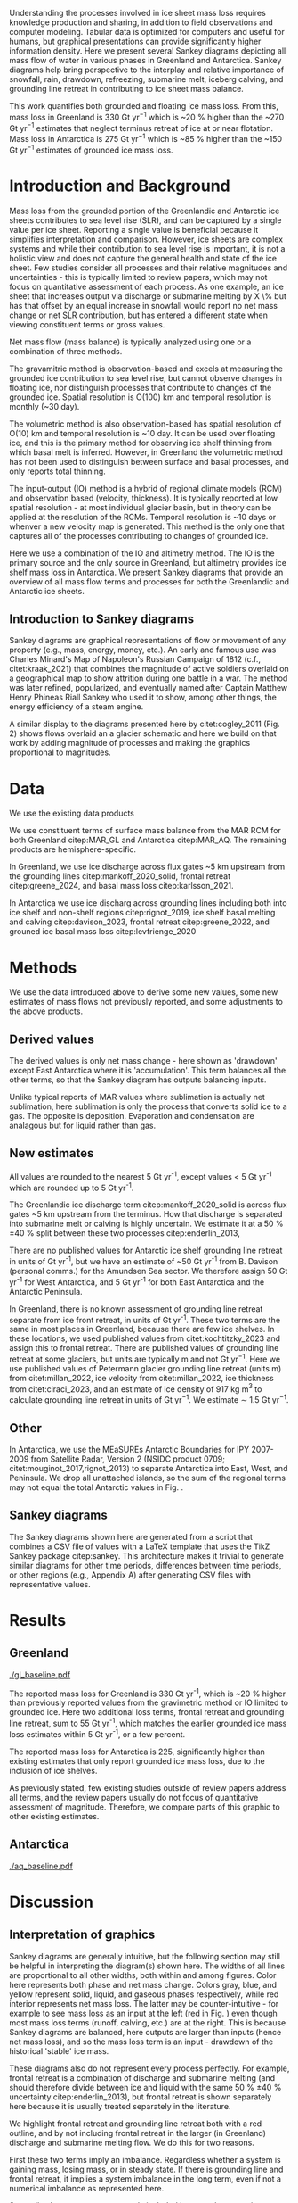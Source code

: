 #+Latex_Class: igs
#+AUTHOR: 
#+DATE: 
#+LaTeX_CLASS_OPTIONS: [jog,oneside,review]
#+Options: toc:nil ^:t {}:t title:nil

#+EXPORT_FILE_NAME: ms.tex

#+EXCLUDE_TAGS: noexport

#+LATEX_HEADER_EXTRA: \usepackage[utf8]{inputenc}
#+LATEX_HEADER_EXTRA: \usepackage{mathabx}
#+LATEX_HEADER_EXTRA: \usepackage{graphicx}
#+LATEX_HEADER_EXTRA: \usepackage{siunitx}
#+LATEX_HEADER_EXTRA: % \setcounter{secnumdepth}{2}

#+LATEX_HEADER_EXTRA: \jourvolume{V}
#+LATEX_HEADER_EXTRA: \jourissue{N}
#+LATEX_HEADER_EXTRA: \jourpubyear{YYYY}

#+BEGIN_EXPORT LaTeX
\title[Sankey mass flows]{Ice sheet mass flows}

\author[Mankoff and others]
       {Kenneth D. MANKOFF,$^{1,2}$
         Xavier FETTWEIS,
         Chad GREENE,
         Brice VAN LIEFFERINGE,
         Someone, ELSE,$^n$,
       add your name to CREDIT.CSV in repository}

\affiliation{%
  $^1$NASA Goddard Institute for Space Studies, New York, NY, 10025 USA\\
  $^2$Autonomic Integra LLC, New York, NY, 10025 USA\\
  $^n$Somewhere Else\\
  Correspondence: Ken Mankoff
  \email{ken.mankoff@nasa.gov}}
#+END_EXPORT

#+LATEX: \begin{frontmatter}

#+LATEX: \maketitle

#+LATEX: \begin{abstract}

Understanding the processes involved in ice sheet mass loss requires knowledge production and sharing, in addition to field observations and computer modeling. Tabular data is optimized for computers and useful for humans, but graphical presentations can provide significantly higher information density. Here we present several Sankey diagrams depicting all mass flow of water in various phases in Greenland and Antarctica. Sankey diagrams help bring perspective to the interplay and relative importance of snowfall, rain, drawdown, refreezing, submarine melt, iceberg calving, and grounding line retreat in contributing to ice sheet mass balance.

This work quantifies both grounded and floating ice mass loss. From this, mass loss in Greenland is 330 Gt yr$^{-1}$ which is ~20 % higher than the ~270 Gt yr$^{-1}$ estimates that neglect terminus retreat of ice at or near flotation. Mass loss in Antarctica is 275 Gt yr$^{-1}$ which is ~85 % higher than the ~150 Gt yr$^{-1}$ estimates of grounded ice mass loss.

# This work also reports gross not net values for most properties. Net frontal retreat of ice shelves in Antarctica is 60 Gt yr^{-1}, but we report six times that amount or 345 Gt yr$^{-1}$ of frontal retreat offset by 285 Gt yr$^{-1}$ of frontal advance.

#+LATEX: \end{abstract}
#+LATEX: \end{frontmatter}

* Introduction and Background

Mass loss from the grounded portion of the Greenlandic and Antarctic ice sheets contributes to sea level rise (SLR), and can be captured by a single value per ice sheet. Reporting a single value is beneficial because it simplifies interpretation and comparison. However, ice sheets are complex systems and while their contribution to sea level rise is important, it is not a holistic view and does not capture the general health and state of the ice sheet. Few studies consider all processes and their relative magnitudes and uncertainties - this is typically limited to review papers, which may not focus on quantitative assessment of each process. As one example, an ice sheet that increases output via discharge or submarine melting by X \% but has that offset by an equal increase in snowfall would report no net mass change or net SLR contribution, but has entered a different state when viewing constituent terms or gross values.

Net mass flow (mass balance) is typically analyzed using one or a combination of three methods.

The gravamitric method is observation-based and excels at measuring the grounded ice contribution to sea level rise, but cannot observe changes in floating ice, nor distinguish processes that contribute to changes of the grounded ice. Spatial resolution is O(100) km and temporal resolution is monthly (~30 day).

The volumetric method is also observation-based has spatial resolution of O(10) km and temporal resolution is ~10 day. It can be used over floating ice, and this is the primary method for observing ice shelf thinning from which basal melt is inferred. However, in Greenland the volumetric method has not been used to distinguish between surface and basal processes, and only reports total thinning.

The input-output (IO) method is a hybrid of regional climate models (RCM) and observation based (velocity, thickness). It is typically reported at low spatial resolution - at most individual glacier basin, but in theory can be applied at the resolution of the RCMs. Temporal resolution is ~10 days or whenver a new velocity map is generated. This method is the only one that captures all of the processes contributing to changes of grounded ice.

Here we use a combination of the IO and altimetry method. The IO is the primary source and the only source in Greenland, but altimetry provides ice shelf mass loss in Antarctica. We present Sankey diagrams that provide an overview of all mass flow terms and processes for both the Greenlandic and Antarctic ice sheets.

** Introduction to Sankey diagrams

Sankey diagrams are graphical representations of flow or movement of any property (e.g., mass, energy, money, etc.). An early and famous use was Charles Minard's Map of Napoleon's Russian Campaign of 1812 (c.f., citet:kraak_2021) that combines the magnitude of active soldiers overlaid on a geographical map to show attrition during one battle in a war. The method was later refined, popularized, and eventually named after Captain Matthew Henry Phineas Riall Sankey who used it to show, among other things, the energy efficiency of a steam engine.

A similar display to the diagrams presented here by citet:cogley_2011 (Fig. 2) shows flows overlaid an a glacier schematic and here we build on that work by adding magnitude of processes and making the graphics proportional to magnitudes.

* Data

We use the existing data products

We use constituent terms of surface mass balance from the MAR RCM for both Greenland citep:MAR_GL and Antarctica citep:MAR_AQ. The remaining products are hemisphere-specific.

In Greenland, we use ice discharge across flux gates ~5 km upstream from the grounding lines citep:mankoff_2020_solid, frontal retreat citep:greene_2024, and basal mass loss citep:karlsson_2021.

In Antarctica we use ice discharg across grounding lines including both into ice shelf and non-shelf regions citep:rignot_2019, ice shelf basal melting  and calving citep:davison_2023, frontal retreat citep:greene_2022, and grouned ice basal mass loss citep:levfrienge_2020

* Methods

We use the data introduced above to derive some new values, some new estimates of mass flows not previously reported, and some adjustments to the above products.

** Derived values

The derived values is only net mass change - here shown as 'drawdown' except East Antarctica where it is 'accumulation'. This term balances all the other terms, so that the Sankey diagram has outputs balancing inputs.

Unlike typical reports of MAR values where sublimation is actually net sublimation, here sublimation is only the process that converts solid ice to a gas. The opposite is deposition. Evaporation and condensation are analagous but for liquid rather than gas.

** New estimates

All values are rounded to the nearest 5 Gt yr^{-1}, except values < 5 Gt yr^{-1} which are rounded up to 5 Gt yr^{-1}.

The Greenlandic ice discharge term citep:mankoff_2020_solid is across flux gates ~5 km upstream from the terminus. How that discharge is separated into submarine melt or calving is highly uncertain. We estimate it at a 50 % \pm 40 % split between these two processes citep:enderlin_2013,

There are no published values for Antarctic ice shelf grounding line retreat in units of Gt yr^{-1}, but we have an estimate of ~50 Gt yr^{-1} from B. Davison (personal comms.) for the Amundsen Sea sector. We therefore assign 50 Gt yr^{-1} for West Antarctica, and 5 Gt yr^{-1} for both East Antarctica and the Antarctic Peninsula.

In Greenland, there is no known assessment of grounding line retreat separate from ice front retreat, in units of Gt yr^{-1}. These two terms are the same in most places in Greenland, because there are few ice shelves. In these locations, we used published values from citet:kochtitzky_2023 and assign this to frontal retreat. There are published values of grounding line retreat at some glaciers, but units are typically m and not Gt yr$^{-1}$. Here we use published values of Petermann glacier grounding line retreat (units m) from citet:millan_2022, ice velocity from citet:millan_2022, ice thickness from citet:ciraci_2023, and an estimate of ice density of 917 kg m$^{3}$ to calculate grounding line retreat in units of Gt yr$^{-1}$. We estimate \sim 1.5 Gt yr$^{-1}$.

** Other

In Antarctica, we use the MEaSUREs Antarctic Boundaries for IPY 2007-2009 from Satellite Radar, Version 2 (NSIDC product 0709; citet:mouginot_2017,rignot_2013) to separate Antarctica into East, West, and Peninsula. We drop all unattached islands, so the sum of the regional terms may not equal the total Antarctic values in Fig. \ref{fig:aq_regions}.

** Sankey diagrams

The Sankey diagrams shown here are generated from a script that combines a CSV file of values with a \LaTeX template that uses the TikZ Sankey package citep:sankey. This architecture makes it trivial to generate similar diagrams for other time periods, differences between time periods, or other regions (e.g., Appendix A) after generating CSV files with representative values. 

* Results
** Greenland

#+CAPTION:Sankey mass flow diagrams for Greenland. All widths are proportional within and between images. Because Sankey diagrams balance all inputs and outputs, mass losses require a `drawdown' input (red) to balance the larger outputs.
#+NAME: fig:gl
[[./gl_baseline.pdf]]

The reported mass loss for Greenland is 330 Gt yr^{-1}, which is ~20 % higher than previously reported values from the gravimetric method or IO limited to grounded ice. Here two additional loss terms, frontal retreat and grounding line retreat, sum to 55 Gt yr^{-1}, which matches the earlier grounded ice mass loss estimates within 5 Gt yr^{-1}, or a few percent. 

The reported mass loss for Antarctica is 225, significantly higher than existing estimates that only report grounded ice mass loss, due to the inclusion of ice shelves. 


As previously stated, few existing studies outside of review papers address all terms, and the review papers usually do not focus of quantitative assessment of magnitude. Therefore, we compare parts of this graphic to other existing estimates.


# The ice sheet mass balance intercomparison experiment (IMBIE; citet:otosaka_2023) reports recent Greenlandic ice sheet mass loss as -257 \pm42 Gt yr$^{-1}$. Elsewhere the gravimetric method reports recent Greenlandic mass loss of ~277 Gt yr$^{-1}$ (GRACE site, need CITATION). These are both significantly less than our estimate of 325 drawdown in order to balance the inputs with outputs. This can be directly attributable to the gravimetric method not observing frontal retreat (50 Gt yr$^{-1}$) nor grounding line retreat (5 Gt yr$^{-1}$). When these loss terms are removed from our estimate, it becomes 270 Gt yr$^{-1}$ which is well within the uncertainty.

# \begin{figure*}
# \centering{\includegraphics[width=0.85\textwidth]{fig_aq_gl.png}}
# \caption{Sankey mass flow diagrams for Antarctica and Greenland, and Antarctica split into East, West, and Peninsula. All widths are proportional within and between images. Because Sankey diagrams balance all inputs and outputs, mass losses require a `drawdown' input (red) to balance the larger outputs, and mass gains requires an `accumulation' output (black) to balance the larger inputs.}
# \label{fig}
# \end{figure*}

** Antarctica

#+CAPTION:Sankey mass flow diagrams for Antarctica. All widths are proportional within and between images. Because Sankey diagrams balance all inputs and outputs, mass losses require a `drawdown' input (red) to balance the larger outputs.
#+NAME: fig:aq
[[./aq_baseline.pdf]]

* Discussion

** Interpretation of graphics

Sankey diagrams are generally intuitive, but the following section may still be helpful in interpreting the diagram(s) shown here. The widths of all lines are proportional to all other widths, both within and among figures. Color here represents both phase and net mass change. Colors gray, blue, and yellow represent solid, liquid, and gaseous phases respectively, while red interior represents net mass loss. The latter may be counter-intuitive - for example to see mass loss as an input at the left (red in Fig. \ref{fig}) even though most mass loss terms (runoff, calving, etc.) are at the right. This is because Sankey diagrams are balanced, here outputs are larger than inputs (hence net mass loss), and so the mass loss term is an input - drawdown of the historical 'stable' ice mass.

These diagrams also do not represent every process perfectly. For example, frontal retreat is a combination of discharge and submarine melting (and should therefore divide between ice and liquid with the same 50 % \pm 40 % uncertainty citep:enderlin_2013), but frontal retreat is shown separately here because it is usually treated separately in the literature.

We highlight frontal retreat and grounding line retreat both with a red outline, and by not including frontal retreat in the larger (in Greenland) discharge and submarine melting flow. We do this for two reasons.

First these two terms imply an imbalance. Regardless whether a system is gaining mass, losing mass, or in steady state. If there is grounding line and frontal retreat, it implies a system imbalance in the long term, even if not a numerical imbalance as represented here.

Secondly, these two terms are rarely included in mass change estimates. The gravimetric method does not see these processes, the volumetric method in Greenland is usually cropped at the some fixed grounding line upstream of these processes, and the IO method has typically ignored these two terms as downstream of the flux gates.

** Missing terms, limitations, and simplifications

\label{sec:limits}

These figures neglect some mass flow processes (some of which are included in citet:cogley_2011 (Fig. 2), and simplify others.

Neglected processes include basal freeze-on (e.g., citet:bell_2014). Basal melting estimates currently assume all melt leaves the ice sheet and is therefore mass loss. That seems unlikely, given both observations of freeze-on citep:bell_2014 and that some melt, especially from the geothermal term (c.f., citet:karlsson_2021) occurs under thick ice far inland and far from active subglacial conduits.

Frontal melt is excluded in Antarctica, because it is usually excluded in the literature that focus on ice shelf basal melt or calving.

Grounding line retreate in both Greenland and Antarctica is largely unquantified in the units needed to include it here.

We also neglect avalanche on and off - these likely matter more for mountain glaciers than ice sheets.

Snow drift on and off is also excluded. There is likely little snow drift onto either ice sheet, but drifting off may be of similar magnitude to some of the other smaller terms shown here. Some drift off may be implicitly included in the sublimation term (TODO: Xavier?)

There may be other missing terms. For example, the earlier version of this graphic by \citet[Fig. 2]{cogley_2011} did not contain frontal nor grounding line retreat. These are two distinct processes when ice shelves exist, but can be treated as synonyms for one process at tidewater glacier margins. These terms were not only not included in citet:cogley_2011, but their respective values were highly uncertain, and still are, although recent work by citet:kochtitzky_2023,greene_2024 have constrained these values in Greenland. 

We make the following simplifications.

Subaerial frontal melt and sublimation (the vertical face in above the water line, citet:cogley_2011 (Fig. 2) is not explicitly treated but is included in other terms.

There are a variety of other simplifications. For example, rainfall input does not all turn to ice. Some enters as part of the refreezing loop, and some remains liquid and leaves as runoff or evaporation. Similarly, the evaporation output could pull from the refreezing loop (in the liquid phase, depicted by the blue color) and also directly from rainfall as stated above. Although some path details are simplified, the magnitudes are still correct - at least as well as we are able to estimate them.

** Uncertainty

Here we discuss both the uncertainty of each term, and discuss the where this uncertainty comes from.

Sankey diagrams do not typically include a display of uncertainty, although it is possible to add a visual indicator to the graphic citep:TODO. Here we do not include a display of uncertainty in the main graphics, but do in the tabular display and visually in Appendix X for Greenland.

*** General

Here we report a single value from mostly overlapping time periods. However, changes in ice shelf melt rate or upstream glacier thinning was occurring during these times citep:paolo_2023.

*** Magnitudes

Reported uncertainties are all < 15 % with the exception of the Greenlandic division of discharge when it is divided into submarine melt and calving, each of which have an uncertainty of 90 % \pm 40 % based on citet:enderlin_2013. The magnitude of the sum of the two terms is reasonably well constrtained at ~10 % citep:mankoff_2020_solid.

*** Sources of uncertainty

The diverse source of inputs and outputs here have a range of reasons for their respective uncertainties. The errors here are often a combination of several of the sources of uncertainty. These include, but are not limited to,

+ Model limitations - Unknown physics, temporal or spatial resolution, or initial and boundary conditions.
+ Observational limits - Processes that are difficult to observe, or processes that are easy to observe or constraints on spatial resolution (e.g., number of sensors) or temporal resolution (e.g., satellite repeat period).
+ Researcher decisions - Researchers make mistakes, and also regularly make intentional decisions in to save time, cost, complexity, etc. in their workflows.

Nonetheless, the broad agreement among the three mostly-independent methods of estimating the total mass loss suggests that even with all these sources of uncertainty, the mean values are reasonably well constrained and there is likely a randomness that cancels out when combining terms, as opposed to a bias that amplifies.

A specific example of multiple components of uncertainty that combines all of the above is the Greenlandic discharge term from citet:mankoff_2020_solid. That is not explicitly displayed here, but it's value is 490 \pm 50 Gt yr^{-1} which is the sum of the submarine melting and calving terms (those terms are defined as a percentage of discharge). The primary source of uncertainty here is ice thickness at the location of the flux gates, which has large uncertainty near the grounding line of fast flowing glaciers. The ice thickness uncertainty is in turn due to a combination of observational and model.

Observationally, radar is unable to see the bed when there is a large amount of water and nearby steep fjord sidewalls, and drilling a sufficient number of boreholes is prohibitive due to both cost and safety issues.

Model limitations are inherent in the mass balance solution and kriging.

Moving back to the citet:mankoff_2020_solid product, they use velocity with up to 12 day temporal resolution, but that product although updated every 12 days comes from a 24 day average, which means minima and maxima are missed citep:greene_202X, although total displacement is captured.

Firn is excluded, which may be a reasonable choice for flux gates at low elevations when thickness was measured during the summer over a bare ice surface. Firn is regularly addressed in Antarctic products that consider ice density, but neither citet:mankoff_2020_solid nor any other ice density estimate that we know of treats crevasses, which may reduced ice volume by 20 % or more regionally citep:mankoff_2020_A380.

Finally, citet:mankoff_2020_solid intentionally exclude SMB effects downstream of the flux gate. There is likely some amount of net mass loss (runoff, sublimation, evaporation) below the flux gates, and in the winter some temporary SMB gains. Here SMB terms are reported from a separate calculation covirg all of Greenland, meaning they are double counted below the flux gates. Assuming a net mass loss below flux gates, the calving and submarine melt terms are then slightly overestimated.

According to citet:kochtzitzky_XXXX, this is approximately XX Gt yr^{-1}.

This decision was made for the following reasons: This is the standard behavior in Greenland so repeating in supported comparison. Negleting SMB terms saved a significant amount of complexity and time in the analysis. Including SMB requires addressing frontal retreat, which is itself a significant effort (c.f., citep:kotchtziky_2023,greene_2024). Finally, MAR reports a 15 % uncertainty, but that is for an ice-sheet wide mean value. It seems unlikely MAR uncertainty is that small at the margins where there is significant summer melt, crevasses, and high topographic relief.

Each product here likely has a similar but different combination of reasons for their uncertainty including model, observation, and human caused.

Ice shelf net basal melt rates from citet:paolo_2023 for 2000 through 2017 are 1010 (from gross terms of 1375 melt minus 365 freeze-on), 315 (515-200), 520 (665-145), and 145 (155-10) Gt yr^{-1} for all of Antarctica, East, West, and Peninsula regions respectively. Comparing these the net to citet:davison_2023 who only provide net, their estimates for 1997 through 2021 are 900, 390, 410, and 100 Gt yr^{-1} for the same regions, or ~10 % less (all Antarctica), 25 % more (East), 20 % less (West) and 30 % less (Peninsula).

# 100 - 900/1010 % = 10.8910891089
# 100 - 390/315 % = -23.80952381    315*1.25 = 393.75
# 100 - 410/520 % = 21.1538461538
# 100 - 100/145 % = 31.0344827586

# Advice from Hester: Synthesize what each of the uncertainties is a function of (lack of measurements/scale/timing of measurements/lack of process understanding/variability/etc.). Also, rather than singling the uncertainty of each factor the feedbacks between them could be indicated.

# %% Mass change of shelves is a bulk aggregate property, and should not the default reporting metric because it obscures information. For example, in theory ice shelf mass can grow even as they collapse, as long as the grounding line retreats (adds mass to the shelf from the upstream ice sheet) faster than the mass loss at the frontal or submarine boundaries. A mass flow diagram dedicated to ice shelves (this one is not) would clearly convey each of these processes. 

%% \subsection{Drifting snow}

%% %% From Hester: I think if you were to go into a discussion of snowdrift it should go further than, for example, the works of Lenaerts et al. Perhaps it is beter to plainly list the uncertainties / poor definitions but in terms of process just refer to the existing papers. However, I am in two minds about this.


** Constituent terms and net versus gross

We recommend the community report constituent terms, or gross not net. If needed, it is relatively straightforward to include a net term in addition to the constituent terms. There are numerous advantages.

Broadly, increased information density is a net good. The potential benefits for future researchers, self and others, to address currently-unknown research questions and needs is likely to outweigh the costs of increased complexity, time, storage, and access.

Sea level rise research often focuses on how and why, not only how much. This is the reason that the IO method is used in addition to the gravimetric method. Or why the gravmitric method reports seasonal and not only annual values. The larger amplitude seasonal signal informs us that there is increased winter mass gain over time, offset by even larger increases in summer mass loss.

However, even the IO method, usually estimated with a single SMB value rather than  constituent terms, may miss important information. For example, if mass loss stays the same, but snowfall and runoff both increase, this indicates a different ice sheet state.

Here for example we have shown that freshwater flux from one source, ice shelf frontal retreat in Antarctica, is six times larger than the net value, due to significant frontal advance.

Finally, although we argue for gross not net and inclusion of constituent terms in general when sharing outputs, we caution that any users should consider if this is the correct treatment for inputs. For any given term - basal freeze-on being a likely candidate for freshwater studies - it may be more correct to use net not gross.

* Conclusion

We show Sankey diagrams as an intuitive display for mass flow of ice sheet processes. A script supports generating these diagrams based on a CSV table, supporting bulk or automated processing for other ice sheets, sub-regions (e.g. East Antarctica or just one ice shelf), or other time periods or time spans.

By tracking all mass flow terms including floating ice we estimate total ice mass loss from ~2000 through ~2019 at 330 Gt yr^{-1} in Greenland and XX Gt yr^{-1} in Antarctica.


* Acknowledgements

We thank citep:sankey for the \LaTeX TikZ Sankey package, and citet:cogley_2011 for a reference graphic. Analysis was aided by the software packages Pandas (citet:pandas_team), Xarray (citet:xarray), and GRASS GIS (citet:GRASS), among other tools.

We thank Jakob Steiner, Xavier Fettweis, Benjamin Davison, Anna Hogg, Chad Greene, Katie Leonard, Jan Lenaerts, Damien Ringeisen, Liam Colgan, Robert Fausto, Dominik Fahrner, Nanna Karlsson, Brice Van Liefferinge, and Andreas Ahlstrøm for conversations in the development of this work.

* Bibliography

\bibliography{library}
\bibliographystyle{igs}

* Appendices

Conversely, in East Antarctica mass gain is an output at the bottom (black in Fig. \ref{fig}} that balances the diagram, because without it, there are more flows into the system than out of it.

\appendix
\section{Appendix A}
\label{sec:appendix:A}

\begin{table*}
\caption{Mass flow values used for Greenland in Fig. \ref{fig}}
\label{tab:gl}
\begin{tabular}{@{}lcc}\hline
  Term & Source\\
  Snowfall & citet:fettweis_2020}\\
  Rainfall & citet:fettweis_2020}\\
  Condensation & TODO\\
  Deposition & TODO\\
  Sublimation & citet:fettweis_2020}\\
  Evaporation & citet:fettweis_2020}\\
  Runoff & citet:fettweis_2020}\\
  Refreezing & citet:fettweis_2020}\\
  Frontal retreat & citet:kochtitzky_2023,greene_2024}\\
  Grounding line retreat & Estimated here\\
  Discharge + submarine melting & citet:mankoff_2020_solid}\\
  Split of discharge \& submarine melting & citet:enderlin_2013}\\
  Basal melting & citet:karlsson_2021}\\
  Drawdown & Derived from above terms
\end{tabular}
\end{table*}

\begin{table*}
\caption{Mass flow values used for Antarctica and Antarctica regions in Fig. \ref{fig}}
\label{tab:aq}
\begin{tabular}{@{}lcc}\hline
  Term & Source\\
  Snowfall & citet:fettweis_2020}\\
  Rainfall & citet:fettweis_2020}\\
  Condensation & TODO\\
  Deposition & TODO\\
  Sublimation & citet:fettweis_2020}\\
  Evaporation & citet:fettweis_2020}\\
  Runoff & citet:fettweis_2020}\\
  Refreezing & citet:fettweis_2020}\\
  Frontal retreat & TODO\\
  Grounding line retreat & TODO\\
  Discharge + submarine melting & citet:davison_2023}\\
  Split of discharge \& submarine melting & citet:davison_2023}\\
  Basal melting & citet:van-liefferinge_2013}\\
  Drawdown or accumulation & Derived from above
\end{tabular}
\end{table*}

\section{Appendix B}
\label{sec:appendix:B}

\begin{figure*}
% # \centering{\includegraphics[width=0.85\textwidth]{fig_aq_parts.png}}
\centering{\includegraphics[width=0.85\textwidth]{aq_east.pdf}}
\centering{\includegraphics[width=0.85\textwidth]{aq_west.pdf}}
\centering{\includegraphics[width=0.85\textwidth]{aq_peninsula.pdf}}
\caption{Sankey mass flow diagrams for Antarctica and Greenland, and Antarctica split into East, West, and Peninsula. All widths are proportional within and between images. Because Sankey diagrams balance all inputs and outputs, mass losses require a `drawdown' input (red) to balance the larger outputs, and mass gains requires an `accumulation' output (black) to balance the larger inputs.}
\label{fig}
\end{figure*}

\end{document}



* Author Contributions

KDM led C2, helped prepare and co-led C4, led the instrument search between C4 and C5, helped prepare and led C5 and C6, and helped write the manuscript. DVA participated in C4, C5 and C6, helped prepare C5 and C6, maintained chain-of-custody, and helped write the manuscript. AL participated in C5 and C6. TB participated SnowTEM testing between C4 and C5, participated in C5, and helped write the manuscript. JE participated in C5 and helped write the manuscript. RK participated in C5. HC did UHF-band signal processing during C3, was responsible for signal reprocessing between C4 and C5, and helped write the manuscript. HO led the C3 signal processing, and processed the L-band images. PDF initiated, organized, and led C3. ORdP led the hardware group for C3 and planned the C3 data acquisition and flights. AVC built SnowTEM and participated in SnowTEM testing between C4 and C5. EA oversaw SnowTEM development. KH participated in C4 and helped prepare C5. WC assisted with planning C4, participated in C4, and helped write the manuscript. NBK initiated the field projects, helped prepare and co-led C4, helped prepare C5, and helped write the manuscript.

* Conflict of Interest

Financial: Authors DVA, AL, and JE operate private companies that benefit financially from finding airplane engines in Greenland and other similar work. All authors and or their employers had at least some short-term financial benefits from this project.

* Acknowledgments

Funding for this project was provided by the Accident Investigation Board Denmark (AIB-DK), Air France, Airbus, Bureau d’Enquêtes et d’Analyse (BEA), and Engine Alliance.

We are grateful for help and support from the following people and organizations. Order does not indicated level of support or level of gratitude: Arnar Ingi Gunnarsson (ICE-SAR FBSR), Anton Aðalsteinsson (ICE-SAR FBSR) and Tómas Eldjárn Vilhjálmsson (ICE-SAR FBSR) for their help during C6; Andreas Bergström for help during C5; Henrik Spanggård (GEUS) for logistic support during C5 and C6; Pradip Maurya (HGG), Søren Dath Møller (HGG), Lichao Liu (HGG) and Christian Lundager Nedergaard (HGG) for their help in testing and construction of the SnowTEM instrument; Zoe Courville (CRREL) for help with GPR analysis and crevasse detection; Jacky Simoud (Blue Ice Explorer) for logistic support in Narsarsuaq, and the many Greenlandic citizens who helped with last-minute equipment and supplies; Andreas Ahlstrøm (GEUS) for initiating the project; Robert Fausto (GEUS) for help with C2; Hans Jørgen Lorentzen (GEUS), Niels Jákup Korsgaard (GEUS), Jason E. Box (GEUS), and Mauro Hermann (ETHZ) for participating in C4; Lennart Brugge (RECCO) and Lars-Bertil Karlsson (RECCO) for help testing the RECCO sensors; Anjan Truffer for logistic support in Zermatt; Toke Brødsgaard, Peter Frederik Lyberth, Per Mikkelsen and many helicopter pilots from Air Greenland; Many employees of Mittarfeqarfiit for help around the airport; Flemming Hougaard and the Arktisk Kommand team for providing logistic support, a hangar for the plane and a processing room during the C3 campaign in Kangerlussuaq; Norlandair; The Aviation Défense Service (AVDEF) for flying the aircraft with the L’Office National d'Études et de Recherches Aérospatiales (ONERA) sensors; The Polar Geospatial Centre for the DTM used for ONERA image synthesis (NSF OPP awards 1043681, 1559691 & 1542736); Sunny Gupta (Airbus) for helping supply Pleiades and TerraSAR-X imagery; Naor Movshovitz for suggesting the impact depth estimate equation; Many additional unnamed members of the A380 F-HPJE Engine Search project at AIB-DK, Air France, Airbus, BEA, Engine Alliance, GE, GEUS, the NTSB, ONERA, and other institutions. Finally, Stéphane Otin (BEA) and Anders Bjørn Kristensen (AIB-DK) for their support and encouragement throughout the project.

We thank the editors and reviewers (Carolyn Clason and two anonymous) for their help improving the text for publication.

* COMMENT References                                              :ignore:

# #+LATEX: \bibliography{A380}   % reads igsrefs.bib
#+LATEX: \bibliographystyle{igs}  % imposes IGS bibliography style on output

#+BEGIN_LaTeX
\begin{thebibliography}{34}
\providecommand{\natexlab}[1]{#1}
\expandafter\ifx\csname urlstyle\endcsname\relax
  \providecommand{\doi}[1]{doi: #1}\else
  \providecommand{\doi}{doi: \begingroup \urlstyle{rm}\Url}\fi

\bibitem[\protect\citename{Alexander and Foote,
  }1998]{alexander_1998_radiology}
Alexander C and Foote G (1998) Radiology in forensic identification: the {M}t
  {E}rebus disaster. \emph{Australasian radiology}, \textbf{42}(4), 321--326

\bibitem[\protect\citename{Arcone and others, }2016]{arcone_2016_ground}
Arcone SA, Lever JH, Ray LE, Walker BS, Hamilton G and Kaluzienski L (2016)
  Ground-penetrating radar profiles of the {M}c{M}urdo {S}hear {Z}one,
  {A}ntarctica, acquired with an unmanned rover: {I}nterpretation of crevasses,
  fractures, and folds within firn and marine ice. \emph{Geophysics},
  \textbf{81}(1), WA21–WA34, ISSN 1942-2156 (\doi {10.1190/geo2015-0132.1})

\bibitem[\protect\citename{Auken and others, }2018]{auken_2018}
Auken E, Foged N, Larsen JJ, Lassen KVT, Maurya PK, Dath SM and Eiskjær TT
  (2018) {tTEM} — a towed transient electromagnetic system for detailed {3D}
  imaging of the top 70 m of the subsurface. \emph{Geophysics}, \textbf{84}(1),
  E13–E22, ISSN 1942-2156 (\doi {10.1190/geo2018-0355.1})

\bibitem[\protect\citename{{BEA}, }2019]{A380_TechReport}
{BEA} (2019) Accident to the {A}irbus {A380} registered {F-HPJE} an operated by
  {A}ir {F}rance on 30/09/2017 en route over {G}reenland; {O}ctober 2017 --
  {J}une 2018; {S}earch {P}hase {I \& II}. Technical report, Bureau
  d’Enquêtes et d’Analyse (BEA), 10 rue de Paris, Zone Sud - Bâtiment
  153, Aéroport du Bourget, 93352 Le Bourget Cedex - France

\bibitem[\protect\citename{Bjørk and others, }2015]{bjork_2015_brief}
Bjørk AA, Kruse LM and Michaelsen PB (2015) Brief communication: Getting
  {G}reenland's glaciers right -- a new dataset of all official {G}reenlandic
  glacier names. \emph{The Cryosphere}, \textbf{9}(6), 2215--2218 (\doi
  {10.5194/tc-9-2215-2015})

\bibitem[\protect\citename{Boe, }2003]{NIRAS_2003}
Boe US (2003) Aktivitets- og affaldskortlægning i det åbne land.
  {H}ovedrappart - {F}ase 1. Technical report, NIRAS, Spindlers Bakke 10 A,
  Postboks 769, 3900 Nuuk

\bibitem[\protect\citename{Brooks, }2010]{brooks_2010_loss}
Brooks K (2010) The loss, discovery, and rediscovery of the crew of {U.S.}
  {N}avy {LA-9} at {K}ronborg {G}lacier, east {G}reenland. \emph{Polar Record},
  \textbf{47}(2), 181–184, ISSN 1475-3057 (\doi {10.1017/s0032247410000288})

\bibitem[\protect\citename{Bruyant and others, }2011]{bruyant_2011_SETHI}
Bruyant J, Dreuillet P, Du~Plessis O, Oriot H, Dubois-Fernandez P and
  Cantalloube H (2011) {SETHI}: The flying lab. \emph{International Journal of
  Electronics and Telecommunications}, \textbf{57}(1), 29--35

\bibitem[\protect\citename{Burgess and others, }2010]{burgess_2010_greenland}
Burgess EW, Forster RR, Box JE, Mosley-Thompson E, Bromwich DH, Bales RC and
  Smith LC (2010) A spatially calibrated model of annual accumulation rate on
  the {G}reenland ice sheet (1958-2007). \emph{Journal of Geophysical Research:
  Earth Surface}, \textbf{115}(F2), ISSN 0148-0227 (\doi
  {10.1029/2009jf001293})

\bibitem[\protect\citename{Clason and others, }2015]{clason_2015_dye}
Clason CC, Coch C, Jarsjö J, Brugger K, Jansson P and Rosqvist G (2015) Dye
  tracing to determine flow properties of hydrocarbon-polluted {R}abots
  glaciär, {K}ebnekaise, {S}weden. \emph{Hydrology and Earth System Sciences},
  \textbf{19}(6), 2701–2715, ISSN 1607-7938 (\doi
  {10.5194/hess-19-2701-2015})

\bibitem[\protect\citename{Colgan and others, }2016]{colgan_2016_glacier}
Colgan W, Rajaram H, Abdalati W, McCutchan C, Mottram R, Moussavi MS and
  Grigsby S (2016) Glacier crevasses: Observations, models, and mass balance
  implications. \emph{Reviews of Geophysics}, \textbf{54}(1), 119–161, ISSN
  8755-1209 (\doi {10.1002/2015rg000504})

\bibitem[\protect\citename{Compagno and others, }2019]{compagno_2019_modeling}
Compagno L, Jouvet G, Bauder A, Funk M, Church G, Leinss S and Lüthi MP (2019)
  Modeling the re-appearance of a crashed airplane on {G}auligletscher,
  {S}witzerland. \emph{Frontiers in Earth Science}, \textbf{7}, ISSN 2296-6463
  (\doi {10.3389/feart.2019.00170})

\bibitem[\protect\citename{Dixon and others, }2014]{dixon_2014_emergence}
Dixon EJ, Callanan ME, Hafner A and Hare PG (2014) The emergence of glacial
  archaeology. \emph{Journal of Glacial Archaeology}, \textbf{1}(0), 1–9,
  ISSN 2050-3407 (\doi {10.1558/jga.v1i1.1})

\bibitem[\protect\citename{Haas and others, }2009]{haas_2009_helicopter}
Haas C, Lobach J, Hendricks S, Rabenstein L and Pfaffling A (2009)
  Helicopter-borne measurements of sea ice thickness, using a small and
  lightweight, digital {EM} system. \emph{Journal of Applied Geophysics},
  \textbf{67}(3), 234–241, ISSN 0926-9851 (\doi
  {10.1016/j.jappgeo.2008.05.005})

\bibitem[\protect\citename{Hayes, }1994]{hayes_1994}
Hayes D (1994) \emph{The Lost Squadron: A True Story}. Bloomsbury, ISBN
  9780747518266

\bibitem[\protect\citename{Heggie, }2008]{heggie_2008_search}
Heggie TW (2008) Search and rescue in {A}laska’s national parks. \emph{Travel
  Medicine and Infectious Disease}, \textbf{6}(6), 355–361, ISSN 1477-8939
  (\doi {10.1016/j.tmaid.2008.07.002})

\bibitem[\protect\citename{Hermann and others, }2018]{hermann_2018_application}
Hermann M, Box JE, Fausto RS, Colgan WT, Langen PL, Mottram R, Wuite J,
  No{\"e}l B, {Van Den Broeke} MR and {Van As} D (2018) Application of
  {PROMICE} {Q}-transect in situ accumulation and ablation measurements
  (2000-2017) to constrain mass balance at the southern tip of the {G}reenland
  ice sheet. \emph{Journal of Geophysical Research: Earth Surface}, ISSN
  2169-9003 (\doi {10.1029/2017jf004408})

\bibitem[\protect\citename{Joughin, }2018]{NSIDC_0725}
Joughin I (2018) {MEaSUREs} {G}reenland {A}nnual {I}ce {S}heet {V}elocity
  mosaics from sar and landsat, version 1 (\doi {10.5067/OPFQ9QDEUFFY}),
  updated 2019. Used 2015 and 2016; Accessed 2019-06-05. {NASA} National Snow
  and Ice Data Center Distributed Active Archive Center

\bibitem[\protect\citename{Joughin and others, }2015, updated 2018]{NSIDC_0478}
Joughin I, Smith B, Howat I and Scambos T (2015, updated 2018) {MEaSUREs}
  {G}reenland {I}ce {S}heet velocity map from {InSAR} data, version 2 (\doi
  {10.5067/OC7B04ZM9G6Q}), used 2016 and 2017; Accessed 2019-03-10. {NASA}
  National Snow and Ice Data Center Distributed Active Archive Center

\bibitem[\protect\citename{Joughin and others, }2010]{joughin_2010_greenland}
Joughin IR, Smith B, Howat IM, Scambos TA and Moon T (2010) {G}reenland flow
  variability from ice-sheet-wide velocity mapping. \emph{Journal of
  Glaciology}, \textbf{56}(197), 415--430, ISSN 0022-1430 (\doi
  {10.3189/002214310792447734})

\bibitem[\protect\citename{Kaluzienski and others,
  }2019]{kaluzienski_2019_crevasse}
Kaluzienski L, Koons P, Enderlin E, Hamilton G, Courville Z and Arcone S (2019)
  Crevasse initiation and history within the {M}c{M}urdo {S}hear {Z}one,
  {A}ntarctica. \emph{Journal of Glaciology}, \textbf{65}(254), 989–999, ISSN
  1727-5652 (\doi {10.1017/jog.2019.65})

\bibitem[\protect\citename{Karlsson and others, }2019]{karlsson_2019_ice}
Karlsson NB, Colgan WT, Binder D, Machguth H, Abermann J, Hansen K and Pedersen
  A{\O} (2019) Ice-penetrating radar survey of the subsurface debris field at
  {C}amp {C}entury, {G}reenland. \emph{Cold Regions Science and Technology},
  \textbf{165}, 102788, ISSN 0165-232X (\doi
  {10.1016/j.coldregions.2019.102788})

\bibitem[\protect\citename{Lever and others, }2012]{lever_2012_autonomous}
Lever JH, Delaney AJ, Ray LE, Trautmann E, Barna LA and Burzynski AM (2012)
  Autonomous {GPR} surveys using the polar rover \textit{Yeti}. \emph{Journal
  of Field Robotics}, \textbf{30}(2), 194–215, ISSN 1556-4959 (\doi
  {10.1002/rob.21445})

\bibitem[\protect\citename{{May v Commonwealth of Australia}, }2019]{AU_heli}
{May v Commonwealth of Australia} (2019) May v {C}ommonwealth of {A}ustralia
  and {H}elicopter {R}esources {P}ty {L}td ({N}o 2). [2019] {ACTMC} 31.
  \url{https://courts.act.gov.au/magistrates/decisions/may-v-commonwealth-of-australia-and-helicopter-resources-pty-ltd-no-2}

\bibitem[\protect\citename{Melville, }1851]{melville}
Melville H (1851) \emph{Moby-Dick; or, The Whale}

\bibitem[\protect\citename{Morlighem and others,
  }2017{\natexlab{a}}]{NSIDC_BedMachine}
Morlighem M, Williams C, Rignot E, An L, Arndt JE, Bamber J, Catania G,
  Chauché N, Dowdeswell JA, Dorschel B, Fenty I, Hogan K, Howat I, Hubbard A,
  Jakobsson M, Jordan TM, Kjeldsen KK, Millan R, Mayer L, Mouginot J, Noël B,
  O'Cofaigh C, Palmer SJ, Rysgaard S, Seroussi H, Siegert MJ, Slabon P, Straneo
  F, van~den Broeke MR, Weinrebe W, Wood M and Zinglersen K
  (2017{\natexlab{a}}) {IceBridge} {BedMachine} {G}reenland, version 3 (\doi
  {10.5067/2CIX82HUV88Y}), used all subsets; Accessed 2018-10-28

\bibitem[\protect\citename{Morlighem and others,
  }2017{\natexlab{b}}]{morlighem_2017_bedmachine}
Morlighem M, Williams CN, Rignot E, An L, Arndt JE, Bamber JL, Catania G,
  Chauch{\'e} N, Dowdeswell JA, Dorschel B, Fenty I, Hogan K, Howat IM, Hubbard
  A, Jakobsson M, Jordan TM, Kjeldsen KK, Millan R, Mayer L, Mouginot J,
  No{\"e}l BPY, Cofaigh C{\'O}, Palmer S, Rysgaard S, Seroussi H, Siegert MJ,
  Slabon P, Straneo F, {van den Broeke} MR, Weinrebe W, Wood M and Zinglersen
  KB (2017{\natexlab{b}}) {B}ed{M}achine v3: Complete bed topography and ocean
  bathymetry mapping of {G}reenland from multi-beam echo sounding combined with
  mass conservation. \emph{Geophysical Research Letters}, ISSN 0094-8276 (\doi
  {10.1002/2017gl074954})

\bibitem[\protect\citename{Pilloud and others, }2016]{pilloud_2016_taphonomy}
Pilloud MA, Megyesi MS, Truffer M and Congram D (2016) The taphonomy of human
  remains in a glacial environment. \emph{Forensic Science International},
  \textbf{261}, 161.e1–161.e8, ISSN 0379-0738 (\doi
  {10.1016/j.forsciint.2016.01.027})

\bibitem[\protect\citename{Ray and others, }2007]{ray_2007_design}
Ray LE, Lever JH, Streeter AD and Price AD (2007) Design and power management
  of a solar-powered "{C}ool {R}obot" for polar instrument networks.
  \emph{Journal of Field Robotics}, \textbf{24}(7), 581--599

\bibitem[\protect\citename{Safronov, }2018]{safronov_2018_mixed}
Safronov AN (2018) A mixed methods approach for locating the missing {H-209}
  aircraft. \emph{Polar Geography}, \textbf{41}(2), 126–138, ISSN 1939-0513
  (\doi {10.1080/1088937x.2018.1464077})

\bibitem[\protect\citename{Schultz, }2008]{schultz_2008_sequential}
Schultz JJ (2008) Sequential monitoring of burials containing small pig
  cadavers using ground penetrating radar. \emph{Journal of Forensic Sciences},
  \textbf{53}(2), 279–287, ISSN 1556-4029 (\doi
  {10.1111/j.1556-4029.2008.00665.x})

\bibitem[\protect\citename{Talalay, }2019]{talalay_2019_hot}
Talalay PG (2019) Hot-point drills. \emph{Springer Geophysics}, 1–80, ISSN
  2364-9127 (\doi {10.1007/978-981-13-8848-4\_1})

\bibitem[\protect\citename{{van As} and others, }2011]{vanas_2011_programme}
{van As} D, Fausto RS and the {PROMICE}~project team (2011) {P}rogramme for
  {M}onitoring of the {G}reenland {I}ce {S}heet ({PROMICE}): first temperature
  and ablation records. \emph{Geological Survey of Denmark and Greenland
  Bulletin}, \textbf{23}, 73--76

\bibitem[\protect\citename{Ward, }1955]{ward_1955_studies}
Ward WH (1955) Studies in glacier physics on the {P}enny {I}ce {C}ap, {B}affin
  {I}sland, 1953: Part {IV}: The flow of {H}ighway {G}lacier. \emph{Journal of
  Glaciology}, \textbf{2}(18), 592–600, ISSN 1727-5652 (\doi
  {10.3189/002214355793702082})

\end{thebibliography}

#+END_LaTeX

* COMMENT Appendix                                                :ignore:

\appendix
\section{Appendix: Synthetic aperture radar processing}
\label{Appendix:SAR}

The test fan hub fragment was eventually found in the radar data with a signal 10 dB below the background signal. Detecting an object with a signal amplitude equal to 10 % of the background with an acceptable false negative and positive rate is difficult. Radar uses coherent electromagnetic waves and this coherency induces random amplitude fluctuations (speckle). These fluctuations are not strictly speaking noise - if the same measurement is done with the same flight trajectory, the signal fluctuations occur at the same positions (this property is exploited for interferometric SAR to measure precise earth motion). Real noise does exist in the observations, but in the SETHI measurement used here the thermal noise was 3 orders of magnitude lower than the speckle. We opted not use spatial averaging to enhance the signal because this degrades the spatial resolution. The alternative is to stack independent images.

After stacking \(N\) images, the normalised standard deviation (standard deviation divided by the mean) of the fluctuations is ~\(1.85/\sqrt{N}\). To detect a target with a false alarm rate below 10^{-9}, from a search area covered by ~3.10^{9} pixels, the target level should be higher than ~6 standard deviations of the fluctuations. For a target level of 0.1, \(N\) must be larger than 111. This is a minimum number of images, because here it would likely give 3 false alarms, and each false alarm equals ~15 tons of snow if digging for visual verification.

It is possible to obtain several images from one single acquisition by using different polarisations of the electromagnetic waves and by looking slightly fore and aft with respect to the antenna pointing. For the X-band this can only raise \(N\) to ~18 from 24 images, because the 4 polarisations are not fully independent. We combined images from 18 acquisitions from different directions for a total of 432 images. From these 432 images, \(N\) increases to only ~200 because of polarisation dependencies and incomplete overlap of the images.

Combining images from different directions has advantages and disadvantages. The target signal may depend on the direction of illumination and using acquisitions from different directions increases the chance of observing a brighter signal. But unlike images from the same acquisition, the registration (within the 20 cm of SETHI resolution) of different observations is difficult. To co-register observations, 1) sensor trajectories (i.e. flight path) must be accurate to less than ~10 cm due to lack of stationary landmarks on the ice sheet, 2) radar range must be accurate to less than ~10 cm (signal delay accuracy below 500 ps), 3) terrain surface should be accurate to ~10 cm, 4) because several days may separate acquisitions, ice drift must be known and compensated for, and 5) target depth below surface and snow/ice refraction index are only approximated, and the effect of refraction should be accurately compensated for the effective target depth. This was estimated from a known target - a cowling fragment left in the light debris field during C1.

# 102000*110000 = 11220000000
# 55000 * 51000 = 2805000000

Initial processing occurred over the full 102,000 x 110,000 pixel scene. Synthesis, registration, and fusion of these 432 images required 750 hours on a 120-core computer and ~40 Tb of temporary storage. A second improved processing was done over the final smaller search area - each scene was only 55,000 x 51,000 pixels.

# \section{Appendix: Field Campaign Weights}

# C4 required ~3000 to ~4000 kg of equipment and C5 planned to move ~6500 kg to the search area to support the search team. C4 was designed for six people for 23 nights. C5 was designed for seven people for 24 nights (Table 1). The extra C5 weight came from the addition of the FrostyBoy robot, the SnowTEM, their batteries, heaters, significantly larger fuel requirements, more safety equipment, improved tent infrastructure, and increased redundancy throughout based on C4 experiences. The ~500 to 900 kg of equipment per person during these ice-sheet campaigns is up to ~80% greater than previous ice-sheet expeditions of similar size citep:colgan_2018_initial. We attribute this to the more diverse and fluid daily tasking and an increase in redundancy necessitated by a search-and-recovery operation. 

# The shorter C6 campaign, that had the limited scope to excavate the fan hub fragment, still planned to move ~3000 kg of equipment (for example the heater plus two fuel barrels is ~600 kg alone) to the site only to support day-visits of a five-person Narsarsuaq-based dig-team while a helicopter remained present at all times. However, because of forecasted weather windows too short for helicopter-based operations, camping was required. The disassembled C5 equipment was moved and re-used at the nearby T1 location (Figs. 3 and 9).

* Figures

Figure 1: The parts of engine that remained attached to the plane after the accident. Photo taken in-flight by passenger Enrique Guillen.

Figure 2: Overview of field site. Fan hub fragment found to left of T1 label. T2A and T2B dots were secondary targets. Orange dots near T1 are locations of snow-covered crevasses from ground-penetrating radar (GPR) survey to T1. Airplane icon shows accident location on solid black line flight path. Dots in upper right show initial debris field. White and black dashed lines are primary and secondary search areas, respectively. Pale colored lines show GPR tracks from C4 wide-area search (right-most circles indicate C4 basecamp). C5 basecamp marked with tent icon. Bottom left shows white Greenland with circle representing the approximate location. Basemap is a contrast-enhanced Landsat image (15 m per pixel) and curved features in lower right corner are the surface depression over snow-covered crevasses.

Figure 3: Overview of field site search area and crevasse fields. Similar to Fig. 2 except zoomed in and here basemap is an ultra-high frequency (UHF) synthetic aperture radar image from the SETHI instrument acquired during the third campaign. Approximate crevass locations are shown by light-colored streaks. Fan hub fragment location marked with X near T1. MEaSUREs 2015 - 2017 average velocity shown by arrows, with minimum 20 m yr^{-1} and maximum 75 m yr^{-1} marked at top left and bottom right, respectively.

Figure 4: Density profile from April 2018 (C4). Snow pit down to 1.5 m and then nearby core from 1.5 to 12 m. Blue lines denote visible ice layers.

Figure 5: A SnowTEM photograph (top) and down-looking schematic (bottom). Snowmobile with instrumentation (left), transmitter coil (center) and receiver coil (right). Dual receiver in photo is experimental setup not used during search. Photo by Thue Bording.

Figure 6: Local view of Target 1 site. Basemap is 0.18 m/pixel resolution X-band composite, acquired during 2018 C3 but shifted so that target T1 lines up with location where fan hub fragment was found during 2019 C5. Dark spot near T1 arrow marks the fan hub fragment. Dark and light streaks mark crevasses, also detected during C5 FrostyBoy GPR survey and marked with orange. Black dashed line is approximate transect shown in Fig. 7. White lines and camera show approximate view and region of Fig. 9. Helicopter (credit: Rune Kraghede) added graphically at scale to show work environment (camera not to scale).

Figure 7: Anomalous feature (in white circle and zoomed in circle) and crevasses (white boxes) from 400 MHz SIR-30 GPR towed by FrostyBoy. Near top axis, dashed box shows planned pit and work island, and tent (not to scale) marks camp island (Figs. 6 and 9). On bottom axis, A and A’ refer to labels in Fig. 9. N and S refer to North and South ends of transect (see Fig. 6).

Figure 8: Plot of SnowTEM signal response showing signal strength (y-axis; \(d\)B is change in magnetic B-field, not decibel dB) v. time (x-axis). The open symbols have opposite polarity from the closed symbols. Squares show the maximum signal from the T1 target, Triangles show responses with no engine pieces, and circles show the signal from test piece. The first half (until 100 \(\mu\)s) of the no-engine piece signal is dominated by an internal instrument signal, and thereafter noise or couplings with opposite polarity. The three consecutive gates at 75, 100 and 132 \(\mu\)s were used for localisation of the test piece.

Figure 9: Photograph from helicopter of excavation work-site. A & A': Dark red graphic overlays between flags mark known crevasse locations as detected by GPR and DGNSS (also in Figs. 6 and 7). Dashed lines enclose safe areas and pink marks unsafe areas defined with GPR data, the UHF basemap (Fig. 3), extensive snow probing, and crevasse location uncertainty with distance from known crevasse locations. B: Ramp out of pit. C: Plywood used to cover pit overnight to prevent drifting snow filling. D: Safety rope bridging crevasse between the northern (far) camp island and the southern (near) work island. E: Sled. F: Winch and winch platform. G: Generator used to power winch. H: Bamboo poles marking polar bear alarm trip-wire surrounding sleep tent. I: Herman Nelson heater, hose, and fuel barrel. J: Helicopter landing zone. Photo by Austin Lines.

\clearpage

\begin{table*} % table2, two column
\caption{Overview of field campaigns. Campaign duration is days in Greenland. Camp duration refers to nights camping on-ice. Equipment weight is the weight of equipment moved to the ice sheet for the campaign. C4 combines helicopter and Twin Otter flights.}
\centering
\begin{tabular}{lllllll}
 &      & Time since   & Campaign  & Camp [days]      & Flights [days]      & Equipment \\
 & Date & event [days] & [days]    & planned/actual   & with/without delays & weight [kg] \\\hline
C1  & Oct '17      & 4-11     & 8   & 0/0    & 5/3   & \\
C2  & Mar '18      & 174-181  & 7   & 0/0    & 0/1   & \\
C3  & Apr '18      & 184-201  & 17  & 0/0    & 5/5   & \\
C4  & Apr/May '18  & 199-228  & 29  & 23/23  & 3/5   & 3000-4000\\
C5  & May '19      & 572-605  & 33  & 24/15  & 10/9  & 6,500\\
C6  & Jun/Jul '19  & 630-644  & 14  & 0/2    & 3/6   & 3000-4000\\
\end{tabular}
\end{table*}

* LaTeX Setup                                           :noexport:
#+NAME: jog-latex-setup
#+BEGIN_SRC elisp
(add-to-list 'org-latex-classes
               `("igs"
                 "\\documentclass{igs}
               [NO-DEFAULT-PACKAGES]
               [NO-PACKAGES]
               [EXTRA]"
                 ("\\section{%s}" . "\\section*{%s}")
                 ("\\subsection{%s}" . "\\subsection*{%s}")
                 ("\\subsubsection{%s}" . "\\subsubsection*{%s}")
                 ("\\paragraph{%s}" . "\\paragraph*{%s}")
                 ("\\subparagraph{%s}" . "\\subparagraph*{%s}"))
               )

(org-add-link-type
 "citet"  (lambda (key) (kdm/org-pdf-open key))
 (lambda (path desc format)
   (cond
    ((eq format 'latex) (format "\\cite{%s}" path))
    ((eq format 'ascii) (format "%s" desc))
    )))
(org-add-link-type
 "citep"  (lambda (key) (kdm/org-pdf-open key))
 (lambda (path desc format)
   (cond
    ((eq format 'latex) (format "\\citep{%s}" path))
    ((eq format 'ascii) (format "%s" desc))
    )))

(setq-local org-latex-title-command "")
#+END_SRC

#+RESULTS: jog-latex-setup

* TODO QC                                               :noexport:

(langtool-check)
(langtool-correct-buffer)
(langtool-check-done)

Export as ASCII, then,

#+BEGIN_SRC elisp :results none :eval no-export
(setq org-ascii-text-width 80)
(org-ascii-export-to-ascii)
#+END_SRC

#+BEGIN_SRC bash :cmdline "-i" :results output :eval no-export :exports none
this='A380.txt'
aspell list < $this | sort | uniq
echo "\n"

declare -a cmds=("style" "diction -s")
for cmd in "${cmds[@]}"; do
    echo "###\n### $cmd\n###"
    #echo $cmd $this
    ${cmd} ${this}
    echo "\n"
done
#+END_SRC

* LaTeXdiff                                             :noexport:
#+BEGIN_SRC sh :results verbatim :results none :eval no-export

OLD=A380_ce66c80.tex
NEW=A380.tex
latexdiff --disable-citation-markup --append-safecmd="textcite,autocite" --config="PICTUREENV=(?:picture|DIFnomarkup|tabular)[\w\d*@]*" $OLD $NEW > diff.tex

# NOTE: Stil requires some manual editing of diff.tex, particularly
# when \DIFDEL and \DIFADD are inside CITE commands.

# latexmk diff.tex
#+END_SRC
#+RESULTS:

* Release                                               :noexport:
** Share w/ Coauthors
#+BEGIN_SRC sh :results verbatim
pandoc -f latex -i A380.tex -t DOCX -o A380.docx --bibliography ./A380.bib
pandoc -f latex -i review.tex -t DOCX -o review.docx

zip -r A380.zip A380.pdf diff.pdf A380.docx A380.tex review.pdf review.docx
mv A380.zip ~/Dropbox/out/A380.zip

alias pbcopy='xsel --clipboard --input'
alias pbpaste='xsel --clipboard --output'
dropbox sharelink ~/Dropbox/out/A380.zip | pbcopy; pbpaste
#+END_SRC


#+BEGIN_SRC bash :exports none :results none
pandoc ms.org --bibliography ~/Documents/Papers/library.bib --citeproc --csl ~/Documents/templates/copernicus-publications.csl -o ms.docx
# xdg-open ms.docx
#+END_SRC
